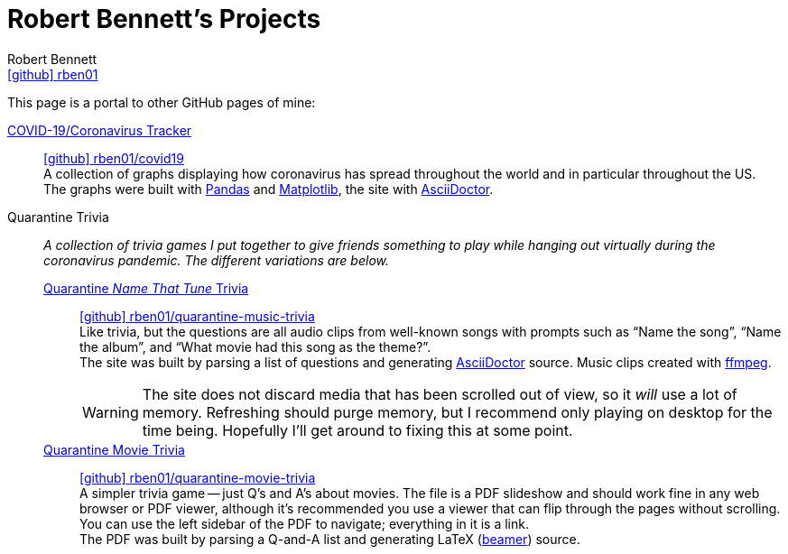 = Robert Bennett's Projects
:author: Robert Bennett
:user: rben01
:github-site: link:https://github.com
:github-repo: {github-site}/{user}
:github-icon-in-link: icon:github[]{nbsp},role="no-underline"
:email: {github-repo}[{github-icon-in-link}]{github-repo}[{user}]
:docinfo: shared-head
:description: My GitHub Pages home page, linking to my other pages.
:stylesheet: styles/homepage.css
:nofooter:
:linkcss!:
:icons: font
:hide-uri-scheme:
:name-covid: {user}/covid19
:repo-covid: {github-site}/{name-covid}
:name-quarantine-music-trivia: {user}/quarantine-music-trivia
:repo-quarantine-music-trivia: {github-site}/{name-quarantine-music-trivia}
:name-quarantine-movie-trivia: {user}/quarantine-movie-trivia
:repo-quarantine-movie-trivia: {github-site}/{name-quarantine-movie-trivia}
:asciidoctor-link: link:https://asciidoctor.org[AsciiDoctor]

// best themes: adoc-rubygems, boot-readable, boot-cosmo, plain
// (homepage.css is based off adoc-rubygems)
// Good favicon fonts: Asar
// https://favicon.io/favicon-generator/?t=rb&ff=Abel&fs=120&fc=%23011&b=rounded&bc=%23FFF


[.lead]
This page is a portal to other GitHub pages of mine:


https://rben01.github.io/covid19/[COVID-19/Coronavirus Tracker]::
{repo-covid}[{github-icon-in-link}]{repo-covid}[{name-covid}] +
A collection of graphs displaying how coronavirus has spread throughout the world and in particular throughout the US. +
The graphs were built with https://pandas.pydata.org[Pandas] and https://matplotlib.org[Matplotlib], the site with {asciidoctor-link}.
Quarantine Trivia::
__A collection of trivia games I put together to give friends something to play while hanging out virtually during the coronavirus pandemic. The different variations are below.__
https://rben01.github.io/quarantine-music-trivia/[Quarantine __Name That Tune__ Trivia]:::
{repo-quarantine-music-trivia}[{github-icon-in-link}]{repo-quarantine-music-trivia}[{name-quarantine-music-trivia}] +
Like trivia, but the questions are all audio clips from well-known songs with prompts such as "`Name the song`", "`Name the album`", and "`What movie had this song as the theme?`". +
The site was built by parsing a list of questions and generating {asciidoctor-link} source. Music clips created with https://ffmpeg.org[ffmpeg].
+
[WARNING]
--
The site does not discard media that has been scrolled out of view, so it _will_ use a lot of memory.
Refreshing should purge memory, but I recommend only playing on desktop for the time being.
Hopefully I'll get around to fixing this at some point.
--
https://rben01.github.io/quarantine-movie-trivia/LaTeX/movie_trivia.pdf[Quarantine Movie Trivia]:::
{repo-quarantine-movie-trivia}[{github-icon-in-link}]{repo-quarantine-movie-trivia}[{name-quarantine-movie-trivia}] +
A simpler trivia game -- just Q's and A's about movies.
The file is a PDF slideshow and should work fine in any web browser or PDF viewer, although it's recommended you use a viewer that can flip through the pages without scrolling.
You can use the left sidebar of the PDF to navigate; everything in it is a link. +
The PDF was built by parsing a Q-and-A list and generating LaTeX (http://tug.ctan.org/macros/latex/contrib/beamer/doc/beameruserguide.pdf[beamer]) source.
